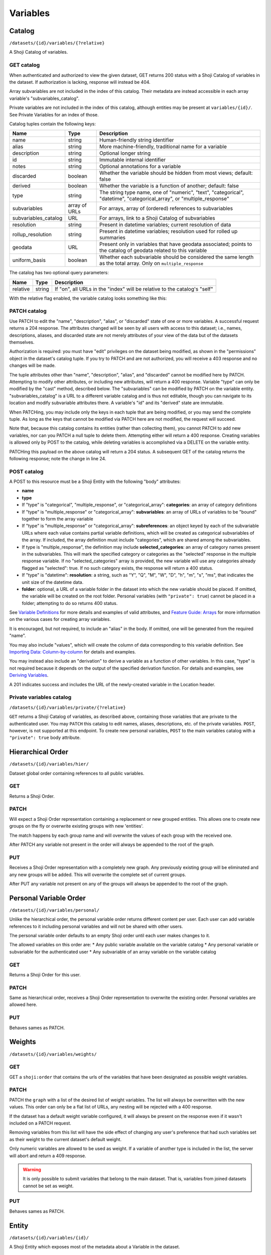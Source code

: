 Variables
---------

Catalog
~~~~~~~

``/datasets/{id}/variables/{?relative}``

A Shoji Catalog of variables.

GET catalog
^^^^^^^^^^^

When authenticated and authorized to view the given dataset, GET returns
200 status with a Shoji Catalog of variables in the dataset. If
authorization is lacking, response will instead be 404.

Array subvariables are not included in the index of this catalog. Their
metadata are instead accessible in each array variable's
"subvariables\_catalog".

Private variables are not included in the index of this catalog,
although entities may be present at ``variables/{id}/``. See Private
Variables for an index of those.

Catalog tuples contain the following keys:

==================== ============= ============================================
Name                 Type          Description                                 
==================== ============= ============================================
name                 string        Human-friendly string identifier            
-------------------- ------------- --------------------------------------------
alias                string        More machine-friendly, traditional name for 
                                   a variable                                  
-------------------- ------------- --------------------------------------------
description          string        Optional longer string                      
-------------------- ------------- --------------------------------------------
id                   string        Immutable internal identifier               
-------------------- ------------- --------------------------------------------
notes                string        Optional annotations for a variable         
-------------------- ------------- --------------------------------------------
discarded            boolean       Whether the variable should be hidden from  
                                   most views; default: false                  
-------------------- ------------- --------------------------------------------
derived              boolean       Whether the variable is a function of       
                                   another; default: false                     
-------------------- ------------- --------------------------------------------
type                 string        The string type name, one of "numeric",     
                                   "text", "categorical", "datetime",          
                                   "categorical_array", or "multiple_response" 
-------------------- ------------- --------------------------------------------
subvariables         array of URLs For arrays, array of (ordered) references to
                                   subvariables                                
-------------------- ------------- --------------------------------------------
subvariables_catalog URL           For arrays, link to a Shoji Catalog of      
                                   subvariables                                
-------------------- ------------- --------------------------------------------
resolution           string        Present in datetime variables; current      
                                   resolution of data                          
-------------------- ------------- --------------------------------------------
rollup_resolution    string        Present in datetime variables; resolution   
                                   used for rolled up summaries                
-------------------- ------------- --------------------------------------------
geodata              URL           Present only in variables that have geodata 
                                   associated; points to the catalog of geodata
                                   related to this variable                    
-------------------- ------------- --------------------------------------------
uniform_basis        boolean       Whether each subvariable should be          
                                   considered the same length as the total     
                                   array. Only on ``multiple_response``        
==================== ============= ============================================

The catalog has two optional query parameters:

======== ====== ===============================================================
Name     Type   Description                                                    
======== ====== ===============================================================
relative string If "on", all URLs in the "index" will be relative to the       
                catalog's "self"                                               
======== ====== ===============================================================

With the relative flag enabled, the variable catalog looks something
like this:

.. language_specific::
   --JSON
   .. code:: json

      {
          "element": "shoji:catalog",
          "self": "https://app.crunch.io/api/datasets/5ee0a0/variables/",
          "orders": {
              "hier": "https://app.crunch.io/api/datasets/5330a0/variables/hier/",
              "personal": "https://app.crunch.io/api/datasets/5330a0/variables/personal/",
              "weights": "https://app.crunch.io/api/datasets/5ee0a0/variables/weights/"
          },
          "specification": "https://app.crunch.io/api/specifications/variables/",
          "description": "List of Variables of this dataset",
          "index": {
              "a77d9f/": {
                  "name": "Birth Year",
                  "derived": false,
                  "discarded": false,
                  "alias": "birthyear",
                  "type": "numeric",
                  "id": "a77d9f",
                  "notes": "",
                  "description": "In what year were you born?"
              },
              "9e4c84/": {
                  "name": "Comments",
                  "derived": false,
                  "discarded": false,
                  "alias": "qccomments",
                  "type": "text",
                  "id": "9e4c84",
                  "notes": "Global notes about this variable.",
                  "description": "Do you have any comments on your experience of taking this survey (optional)?"
              },
              "aad4ad/": {
                  "subvariables_catalog": "aad4ad/subvariables/",
                  "name": "An Array",
                  "derived": true,
                  "discarded": false,
                  "alias": "arrayvar",
                  "subvariables": [
                      "439dcf/",
                      "1c99ea/"
                  ],
                  "notes": "All variable types can have notes",
                  "type": "categorical_array",
                  "id": "aad4ad",
                  "description": ""
              }
          }
      }


PATCH catalog
^^^^^^^^^^^^^

Use PATCH to edit the "name", "description", "alias", or "discarded"
state of one or more variables. A successful request returns a 204
response. The attributes changed will be seen by all users with access
to this dataset; i.e., names, descriptions, aliases, and discarded state
are not merely attributes of your view of the data but of the datasets
themselves.

Authorization is required: you must have "edit" privileges on the
dataset being modified, as shown in the "permissions" object in the
dataset's catalog tuple. If you try to PATCH and are not authorized, you
will receive a 403 response and no changes will be made.

The tuple attributes other than "name", "description", "alias", and
"discarded" cannot be modified here by PATCH. Attempting to modify other
attributes, or including new attributes, will return a 400 response.
Variable "type" can only be modified by the "cast" method, described
below. The "subvariables" can be modified by PATCH on the variable
entity. "subvariables\_catalog" is a URL to a different variable catalog
and is thus not editable, though you can navigate to its location and
modify subvariable attributes there. A variable's "id" and its "derived"
state are immutable.

When PATCHing, you may include only the keys in each tuple that are
being modified, or you may send the complete tuple. As long as the keys
that cannot be modified via PATCH here are not modified, the request
will succeed.

Note that, because this catalog contains its entities (rather than
collecting them), you cannot PATCH to add new variables, nor can you
PATCH a null tuple to delete them. Attempting either will return a 400
response. Creating variables is allowed only by POST to the catalog,
while deleting variables is accomplished via a DELETE on the variable
entity.

.. language_specific::
   --JSON
   .. code:: json

      {
          "element": "shoji:catalog",
          "index": {
              "9e4c84/": {
                  "discarded": true
              }
          }
      }


PATCHing this payload on the above catalog will return a 204 status. A
subsequent GET of the catalog returns the following response; note the
change in line 24.

.. language_specific::
   --JSON
   .. code:: json

      {
          "element": "shoji:catalog",
          "self": "https://app.crunch.io/api/datasets/5ee0a0/variables/",
          "orders": {
              "hier": "https://app.crunch.io/api/datasets/5330a0/variables/hier/",
              "personal": "https://app.crunch.io/api/datasets/5330a0/variables/personal/",
              "weights": "https://app.crunch.io/api/datasets/5ee0a0/variables/weights/"
          },
          "specification": "https://app.crunch.io/api/specifications/variables/",
          "description": "List of Variables of this dataset",
          "index": {
              "a77d9f/": {
                  "name": "Birth Year",
                  "derived": false,
                  "discarded": false,
                  "alias": "birthyear",
                  "type": "numeric",
                  "id": "a77d9f",
                  "notes": "",
                  "description": "In what year were you born?"
              },
              "9e4c84/": {
                  "name": "Comments",
                  "derived": false,
                  "discarded": true,
                  "alias": "qccomments",
                  "type": "text",
                  "id": "9e4c84",
                  "notes": "Global notes about this variable.",
                  "description": "Do you have any comments on your experience of taking this survey (optional)?"
              },
              "aad4ad/": {
                  "subvariables_catalog": "aad4ad/subvariables/",
                  "name": "An Array",
                  "derived": true,
                  "discarded": false,
                  "alias": "arrayvar",
                  "subvariables": [
                      "439dcf/",
                      "1c99ea/"
                  ],
                  "notes": "All variable types can have notes",
                  "type": "categorical_array",
                  "id": "aad4ad",
                  "description": ""
              }
          }
      }


POST catalog
^^^^^^^^^^^^

A POST to this resource must be a Shoji Entity with the following "body"
attributes:

-  **name**
-  **type**
-  If "type" is "categorical", "multiple\_response", or
   "categorical\_array": **categories**: an array of category
   definitions
-  If "type" is "multiple\_response" or "categorical\_array":
   **subvariables**: an array of URLs of variables to be "bound"
   together to form the array variable
-  If "type" is "multiple\_response" or "categorical\_array":
   **subreferences**: an object keyed by each of the subvariable URLs
   where each value contains partial variable definitions, which will be
   created as categorical subvariables of the array. If included, the
   array definition must include "categories", which are shared among
   the subvariables.
-  If type is "multiple\_response", the definition may include
   **selected\_categories**: an array of category names present in the
   subvariables. This will mark the specified category or categories as
   the "selected" response in the multiple response variable. If no
   "selected\_categories" array is provided, the new variable will use
   any categories already flagged as "selected": true. If no such
   category exists, the response will return a 400 status.
-  If "type" is "datetime": **resolution**: a string, such as "Y", "Q",
   "M", "W", "D", "h", "m", "s", "ms", that indicates the unit size of
   the datetime data.
-  **folder**: optional, a URL of a variable folder in the dataset into which the new variable should be placed. If omitted,
   the variable will be created on the root folder. Personal variables (with ``"private": true``) cannot be placed in a folder; attempting to do so returns 400 status.
   
See `Variable Definitions <#variable-definitions>`__ for more details
and examples of valid attributes, and `Feature Guide:
Arrays <#array-variables>`__ for more information on the various cases
for creating array variables.

It is encouraged, but not required, to include an "alias" in the body.
If omitted, one will be generated from the required "name".

You may also include "values", which will create the column of data
corresponding to this variable definition. See `Importing Data:
Column-by-column <#column-by-column>`__ for details and examples.

You may instead also include an "derivation" to derive a variable as a
function of other variables. In this case, "type" is not required
because it depends on the output of the specified derivation function.
For details and examples, see `Deriving
Variables <#deriving-variables>`__.

A 201 indicates success and includes the URL of the newly-created
variable in the Location header.

Private variables catalog
^^^^^^^^^^^^^^^^^^^^^^^^^

``/datasets/{id}/variables/private/{?relative}``

``GET`` returns a Shoji Catalog of variables, as described above,
containing those variables that are private to the authenticated user.
You may ``PATCH`` this catalog to edit names, aliases, descriptions,
etc. of the private variables. ``POST``, however, is not supported at
this endpoint. To create new personal variables, ``POST`` to the main
variables catalog with a ``"private": true`` body attribute.

Hierarchical Order
~~~~~~~~~~~~~~~~~~

``/datasets/{id}/variables/hier/``

Dataset global order containing references to all public variables.

GET
^^^

Returns a Shoji Order.

PATCH
^^^^^

Will expect a Shoji Order representation containing a replacement or new
grouped entities. This allows one to create new groups on the fly or
overwrite existing groups with new 'entities'.

The match happens by each group name and will overwrite the values of
each group with the received one.

After PATCH any variable not present in the order will always be
appended to the root of the graph.

PUT
^^^

Receives a Shoji Order representation with a completely new graph. Any
previously existing group will be eliminated and any new groups will be
added. This will overwrite the complete set of current groups.

After PUT any variable not present on any of the groups will always be
appended to the root of the graph.

Personal Variable Order
~~~~~~~~~~~~~~~~~~~~~~~

``/datasets/{id}/variables/personal/``

Unlike the hierarchical order, the personal variable order returns
different content per user. Each user can add variable references to it
including personal variables and will not be shared with other users.

The personal variable order defaults to an empty Shoji order until each
user makes changes to it.

The allowed variables on this order are: \* Any public variable
available on the variable catalog \* Any personal variable or
subvariable for the authenticated user \* Any subvariable of an array
variable on the variable catalog

GET
^^^

Returns a Shoji Order for this user.

PATCH
^^^^^

Same as hierarchical order, receives a Shoji Order representation to
overwrite the existing order. Personal variables are allowed here.

PUT
^^^

Behaves sames as PATCH.

Weights
~~~~~~~

``/datasets/{id}/variables/weights/``

GET
^^^

GET a ``shoji:order`` that contains the urls of the variables that have
been designated as possible weight variables.

PATCH
^^^^^

PATCH the ``graph`` with a list of the desired list of weight variables.
The list will always be overwritten with the new values. This order can
only be a flat list of URLs, any nesting will be rejected with a 400
response.

If the dataset has a default weight variable configured, it will always
be present on the response even if it wasn't included on a PATCH
request.

Removing variables from this list will have the side effect of changing
any user's preference that had such variables set as their weight to the
current dataset's default weight.

Only numeric variables are allowed to be used as weight. If a variable
of another type is included in the list, the server will abort and
return a 409 response.

.. language_specific::
   --JSON
   .. code:: json

      {
        "graph": ["https://app.crunch.io/api/datasets/42d0a3/variables/42229f"]
      }


.. warning::

    It is only possible to submit variables that belong to the main dataset.
    That is, variables from joined datasets cannot be set as weight.

PUT
^^^

Behaves sames as PATCH.

Entity
~~~~~~

``/datasets/{id}/variables/{id}/``

A Shoji Entity which exposes most of the metadata about a Variable in
the dataset.

GET
^^^

Variable entities' ``body`` attributes contain the following:

=============== ================= =============================================
Name            Type              Description                                  
=============== ================= =============================================
name            string            Human-friendly string identifier             
--------------- ----------------- ---------------------------------------------
alias           string            More machine-friendly, traditional name for a
                                  variable                                     
--------------- ----------------- ---------------------------------------------
description     string            Optional longer string                       
--------------- ----------------- ---------------------------------------------
id              string            Immutable internal identifier                
--------------- ----------------- ---------------------------------------------
notes           string            Optional annotations for the variable        
--------------- ----------------- ---------------------------------------------
discarded       boolean           Whether the variable should be hidden from   
                                  most views; default: false                   
--------------- ----------------- ---------------------------------------------
private         boolean           If true, the variable is only visible to the 
                                  owner and is only included in the private    
                                  variables catalog, not the common catalog    
--------------- ----------------- ---------------------------------------------
owner           url               If the variable is private it will point to  
                                  the url of its owner; null for non private   
                                  variables                                    
--------------- ----------------- ---------------------------------------------
derived         boolean           Whether the variable is a function of        
                                  another; default: false                      
--------------- ----------------- ---------------------------------------------
type            string            The string type name                         
--------------- ----------------- ---------------------------------------------
categories      array             If "type" is "categorical",                  
                                  "multiple_response", or "categorical_array", 
                                  an array of category definitions (see below).
                                  Other types have an empty array              
--------------- ----------------- ---------------------------------------------
subvariables    array of URLs     For array variables, an ordered array of     
                                  subvariable ids                              
--------------- ----------------- ---------------------------------------------
subreferences   object of objects For array variables, an object of {"name":   
                                  ..., "alias": ..., ...} objects keyed by     
                                  subvariable url                              
--------------- ----------------- ---------------------------------------------
resolution      string            For datetime variables, a string, such as    
                                  "Y", "M", "D", "h", "m", "s", "ms", that     
                                  indicates the unit size of the datetime data.
--------------- ----------------- ---------------------------------------------
derivation      object            For derived variables, a Crunch expression   
                                  which was used to derive this variable; or   
                                  null                                         
--------------- ----------------- ---------------------------------------------
format          object            An object with various members to control the
                                  display of Variable data (see below)         
--------------- ----------------- ---------------------------------------------
view            object            An object with various members to control the
                                  display of Variable data (see below)         
--------------- ----------------- ---------------------------------------------
dataset_id      string            The id of the Dataset to which this Variable 
                                  belongs                                      
--------------- ----------------- ---------------------------------------------
missing_reasons object            An object whose keys are reason phrases and  
                                  whose values are missing codes; missing      
                                  entries in Variable data are represented by a
                                  {"?": code} missing marker; clients may look 
                                  up the corresponding reason phrase for each  
                                  code in this one-to-one map                  
=============== ================= =============================================

Category objects have the following members:

============= ======= =========================================================
Name          Type    Description                                              
============= ======= =========================================================
id            integer identifier for the category, corresponding to values in  
                      the column of data                                       
------------- ------- ---------------------------------------------------------
name          string  A unique label identifying the category                  
------------- ------- ---------------------------------------------------------
numeric_value numeric A quantity assigned to this category for numeric         
                      aggregation. May be ``null``.                            
------------- ------- ---------------------------------------------------------
missing       boolean If true, the given category is marked as "missing", and  
                      is omitted from most calculations.                       
------------- ------- ---------------------------------------------------------
selected      boolean For categories in multiple response variables, those with
                      ``"selected" : true`` which values correspond to the     
                      "response" being selected. If omitted, the category is   
                      treated as not selected. Multiple response variables must
                      have at least one category marked as selected and may    
                      have more than one.                                      
============= ======= =========================================================

.. note::

    For variables with categories, you can get the "missing reasons" from
    the category definitions. You don't need the "missing\_reasons" body
    attribute.

Format objects may contain:

======= ====== ================================================================
Name    Type   Description                                                     
======= ====== ================================================================
data    object An object with an integer "digits" member, stating how many     
               digits to display after the decimal point when showing data     
               values                                                          
------- ------ ----------------------------------------------------------------
summary object An object with an integer "digits" member, stating how many     
               digits to display after the decimal point when showing          
               aggregates values                                               
======= ====== ================================================================

View objects may contain:

====================== ======= ================================================
Name                   Type    Description                                     
====================== ======= ================================================
show_codes             boolean For categorical types only; if true, numeric    
                               values are shown                                
---------------------- ------- ------------------------------------------------
show_counts            boolean If true, show counts; if false, show percents   
---------------------- ------- ------------------------------------------------
include_missing        boolean For categorical types only; if true, include    
                               missing categories                              
---------------------- ------- ------------------------------------------------
include_noneoftheabove boolean For multiple response types only; if true,      
                               display a "none of the above" category in the   
                               requested summary or analysis                   
---------------------- ------- ------------------------------------------------
rollup_resolution      string  For datetime variables, a unit to which data    
                               should be "rolled up" by default. See           
                               "resolution" above.                             
====================== ======= ================================================

Variable entities' ``catalog`` attributes contain the ``folder`` member that
points to the variable's containing folder.


PATCH
^^^^^

PATCH variable entities to edit their metadata. Send a Shoji Entity with
a "body" member containing the attributes to modify. Omitted body
attributes will be unchanged.

Successful requests return 204 status. Among the actions achievable by
PATCHing variable entities:

-  Editing category attributes and adding categories. Include all
   categories.
-  Remove categories by sending all categories except for the ones you
   wish to remove. You can only remove categories that don't have any
   corresponding data values. Attempting to remove categories that have
   data associated will fail with a 400 response status.
-  Reordering or removing subvariables in an array. Unlike categories,
   subvariables cannot be added via PATCH here.
-  Editing derivation expressions
-  Editing format and view settings
-  Changing a datetime variable's resolution

Actions that are best or only achieved elsewhere include:

-  changing variable names, aliases, and descriptions, which is best
   accomplished by PATCHing the variable catalog, as described above;
-  changing a variable's type, which can only be done by POSTing to the
   variable's "cast" resource (see `Convert type <#convert-type>`__
   below);
-  editing names, aliases, and descriptions of subvariables in an array,
   which is done by PATCHing the array's subvariable catalog;
-  altering missing rules.

Variable "id" and "dataset\_id" are immutable.

Example:

.. language_specific::
   --JSON
   .. code:: json

      {
        "subvariables": [
          "http://app.crunch.io/api/datasets/d4db9831e08a4922b054e49b47a0045c/variables/00000c/subvariables/0008/",
          "http://app.crunch.io/api/datasets/d4db9831e08a4922b054e49b47a0045c/variables/00000c/subvariables/0007/",
          "http://app.crunch.io/api/datasets/d4db9831e08a4922b054e49b47a0045c/variables/00000c/subvariables/0009/"
        ],
        "subreferences": {
          "http://app.crunch.io/api/datasets/d4db9831e08a4922b054e49b47a0045c/variables/00000c/subvariables/0008/": {
            "alias": "subvar_2",
            "name": "v2_new_name",
            "description": null
          },
          "http://app.crunch.io/api/datasets/d4db9831e08a4922b054e49b47a0045c/variables/00000c/subvariables/0007/": {
            "alias": "subvar_1_new_name",
            "name": "v1_new_name",
            "description": null
          },
          "http://app.crunch.io/api/datasets/d4db9831e08a4922b054e49b47a0045c/variables/00000c/subvariables/0009/": {
            "alias": "subvar_3",
            "name": "subvar_3",
            "description": "new description"
          }
        }
      }


POST
^^^^

Calling POST on an array resource will "unbind" the variable. On
success, ``POST`` returns 200 status with a Shoji View, containing the
URLs of the (formerly sub-)variables, which are promoted to regular
variables.

Trying to unbind a variable that is not an array will return a 400 response from
the server.

Derived arrays cannot be split on its subvariables. They need to first be
integrated (by PATCHing `null` to its derivation expression, making them non
derived for good) and then unbinding. Or just accessing the variables the
derivation expression refers to since derived arrays do not remove its
subvariable dependencies from the dataset.

DELETE
^^^^^^

Calling DELETE on this resource will delete the variable. On success,
``DELETE`` returns 200 status with an empty Shoji View. Deleting an
array deletes all its subvariable data as well.

Summary
~~~~~~~

``/datasets/{id}/variables/{id}/summary/{?filter}``

A collection of summary information describing the variable. A
successful GET returns an object containing various scalars and tabular
results in various formats. The set of included members varies by
variable type. Exclusions, filters, and weights may all alter the
output.

For example, given a numeric variable with data [1, 2, 3, 4, 5, 4, {"?":
-1}, 3, 5, {"?": -1}, 4, 3], a successful GET with no exclusions,
filters, or weights returns:

.. language_specific::
   --JSON
   .. code:: json

      {
          "count": 12,
          "valid_count": 10,
          "fivenum": [
              ["0", 1.0],
              ["0.25", 3.0],
              ["0.5", 3.5],
              ["0.75", 4.0],
              ["1", 5.0],
          ],
          "missing_count": 2,
          "min": 1.0,
          "median": 3.5,
          "histogram": [
              {"at": 1.5, "bins": [1.0, 2.0], "value": 1},
              {"at": 2.5, "bins": [2.0, 3.0], "value": 1},
              {"at": 3.5, "bins": [3.0, 4.0], "value": 3},
              {"at": 4.5, "bins": [4.0, 5.0], "value": 5}
          ],
          "stddev": 1.2649110640673518,
          "max": 5.0,
          "mean": 3.4,
          "missing_frequencies": [{"count": 2, "value": "No Data"}],
      }


numeric
^^^^^^^

The members include several counts:

-  count: The number of entries in the variable.
-  valid\_count: The number of entries in the variable which are not
   missing.
-  missing\_count: The number of entries in the variable which are
   missing.
-  missing\_frequencies: An array of row objects. Each row represents a
   distinct missing reason, and includes the reason phrase as the
   "value" member and the number of entries which are missing for that
   reason as the "count" member.
-  histogram: An array of row objects. Each row represents a discrete
   interval in the probability distribution, whose boundaries are given
   by the "bins" pair. An "at" member is included giving the midpoint
   between the two boundaries. The "value" member gives a count of
   entries which fall into the given bin. as well as basic summary
   statistics:
-  fivenum: An array of five [quartile, point] pairs, where the
   "quartile" element is one of the strings "0", "0.25", "0.5", "0.75",
   "1", representing the min, first quartile, median, third quartile,
   and max boundaries to divide the data values into four equal groups.
   The "point" is the real number at each boundary, and is estimated
   using the same algorithm as Excel or R's "algorithm 7", where h is:
   (N - 1)p + 1.
-  min, median, max: taken from "fivenum", above.
-  mean: the sum of the values divided by the number of values, or, if
   weighted, the sum of weight times value divided by the sum of the
   weights.
-  stddev: The standard deviation of the values.

categorical
^^^^^^^^^^^

The basic counts are included:

-  count: The number of entries in the variable.
-  valid\_count: The number of entries in the variable which are not
   missing.
-  missing\_count: The number of entries in the variable which are
   missing.
-  missing\_frequencies: An array of row objects. Each row represents a
   distinct missing reason, and includes the reason phrase as the
   "value" member. The number of entries which are missing for that
   reason is included as the "count" member.

And the typical "frequencies" member is expanded into a custom
"categories" member:

-  categories: An array of row objects. Each row represents a distinct
   category (whether valid or missing), and includes its id the ``_id``
   member (note the leading underscore), and its name as the "name"
   member. The "missing" member is true or false depending on whether
   the category is marked missing or not. The number of entries which
   possess that value is included as the "count" member.

text
^^^^

The basic counts are included:

-  count: The number of entries in the variable.
-  valid\_count: The number of entries in the variable which are not
   missing.
-  missing\_count: The number of entries in the variable which are
   missing.
-  nunique: The number of distinct values in the data.
-  sample: A sample of 5 entries of the data.

In addition:

-  max\_chars: The number of characters of the longest value in the
   data.

Univariate frequencies
^^^^^^^^^^^^^^^^^^^^^^

``/datasets/{id}/variables/{id}/frequencies/{?filter,exclude_exclusion_filter}``

An array of row objects, giving the count of distinct values. The exact
members vary by type:

-  numeric: Each row represents a distinct valid value, and includes it
   as the "value" member. The number of entries which possess that value
   is included as the "count" member.
-  categorical: Each row represents a distinct category (whether valid
   or missing), and includes its id the ``_id`` member (note the leading
   underscore), and its name as the "name" member. The "missing" member
   is true or false depending on whether the category is marked missing
   or not. The number of entries which possess that value is included as
   the "count" member.
-  text: Each row represents a distinct valid value, and includes it as
   the "value" member. The number of entries which possess that value is
   included as the "count" member. The length of the array is limited to
   10 entries; if more than 10 distinct values are present in the data,
   an 11th row is added with a "value" member of "(Others)", summing
   their counts.

Transforming
~~~~~~~~~~~~

Convert type
^^^^^^^^^^^^

``/datasets/{id}/variables/{id}/cast/``

A POST to this resource, with a JSON request body of {"cast\_as": type},
will alter the variable to the given type. If the variable cannot be
cast to the given type, 409 is returned. See next to obtain a preview
summary of such a cast before committing to it.

Casting to datetime
'''''''''''''''''''

-  From Numeric: Need to include keys: ``offset`` as an ISO-8601 date
   string and ``resolution`` which is one of the following strings:
-  Y: Year
-  Q: Quarter
-  M: Month
-  W: Week
-  D: Day
-  h: Hour
-  m: Minutes
-  s: Seconds
-  ms: Milliseconds
-  From Text: Need to include a ``format`` key containing a valid
   strftime string to format with.
-  From Categorical: Need to include a ``format`` key containing a valid
   strftime string to format with.

Casting from datetime
'''''''''''''''''''''

-  To Numeric: Not supported
-  To Text: Need to include a ``format`` key containing a valid strftime
   string that matches the variable values to parse with.
-  To Categorical: Need to include a ``format`` key containing a valid
   strftime string that matches the category names to parse with.

Array variables
'''''''''''''''

-  Multiple Response: Not supported
-  Categorical Array: Not supported

``/datasets/{id}/variables/{id}/cast/?cast_as={type}``

A GET on this resource will return the same response as ../summary would
if the variable were cast to the given type. If the given type is not
valid, 404 is returned.

Attributes
~~~~~~~~~~

Missing values
^^^^^^^^^^^^^^

``/datasets/{id}/variables/{id}/missing_rules/``

A Shoji Entity whose "body" member contains an array of missing rule
objects. POST a {reason: rule} to this URL to add a new rule. Rules take
one of the following forms:

-  {'value': v}: Entries which match the given value will be marked as
   missing for the given reason.
-  {'set': [v1, v2, ...]}: Entries which are present in the given set
   will be marked as missing for the given reason.
-  {'range': [lower, upper], 'inclusive': [true, false]}: Entries which
   exist between the given boundaries will be marked as missing for the
   given reason. If either "inclusive" element is null, the
   corresponding boundary is unbounded.
-  {'function': '...', 'args': [...]}: Entries which match the given
   filter function will be marked as missing for the given reason. This
   is typically a tree of simple rules logical-OR'd together.

Example:

.. language_specific::
   --JSON
   .. code:: json

      [
        {
          "Invalid": {"value": 0},
          "Sarai doesn't know how to use a calculator :(": {"range": [1000, null], "inclusive": [true, false]}
        }
      ]


.. warning::

    Missing rules consist on filter expressions that can **only** refer to
    the same variable ID where they are defined. Marking values as missing
    based on the contents of another column is not supported.

Subvariables
^^^^^^^^^^^^

``/datasets/{id}/variables/{id}/subvariables/``

GET
'''

This endpoint will return 404 for any variable that is not an array
variable (Multiple response and Categorical variable).

For array variables, this endpoint will return a Shoji Catalog
containing a tuples for the subvariables. The tuples will have the same
shape as the main variables catalog.

PATCH
'''''

On PATCH, this endpoint allows modification to the variables attributes
exposed on the tuples (name, description, alias, discarded).

It is possible to add new subvariables to the array variable in
question. To do so include the URL of another variable (currently
existing on the dataset) on the payload with an empty tuple and such
variable will be converted into a subvariable and added at the end.

In the case of derived arrays, an attempt to PATCH this catalog will
return a 405 response. This is because the list of subvariables for this
array is a function of its derivation expression. The correct way to
make modifications to derived arrays' subvariables is by editing its
``derivation`` attribute with the desired expressions for each of them.

Values
^^^^^^

``/datasets/{id}/variables/{id}/values/{?start,total,filter}``

A GET on this set of resources will return a JSON array of values from
the variable's data. Numeric variables will return numbers, text
variables will return strings, and categorical variables will return
category names for valid categories and {"?": code} missing markers for
missing categories. The "start" and "total" parameters paginate the
results. The "filter" is a Crunch filter expression.

Note that this endpoint is only accessible by dataset editors unless the
``viewers_can_export`` dataset setting is set to ``true``, else the
server will return a 403 response.

Private Variables
~~~~~~~~~~~~~~~~~

``/datasets/{id}/variables/private/``

Private variables are variables that, instead of being shared with
everyone, are viewable only by the user that created them. In Crunch,
users with view-only permissions on a dataset can still make variables
of their own–just as they can make private filters.

Private variables are not shown in the common variable catalog. Instead,
they have their own Shoji Catalog of private variables belonging to the
specified dataset for the authenticated user. Aside from this separate
catalog, private variable entities and the catalog behave just as
described above for public variables.
